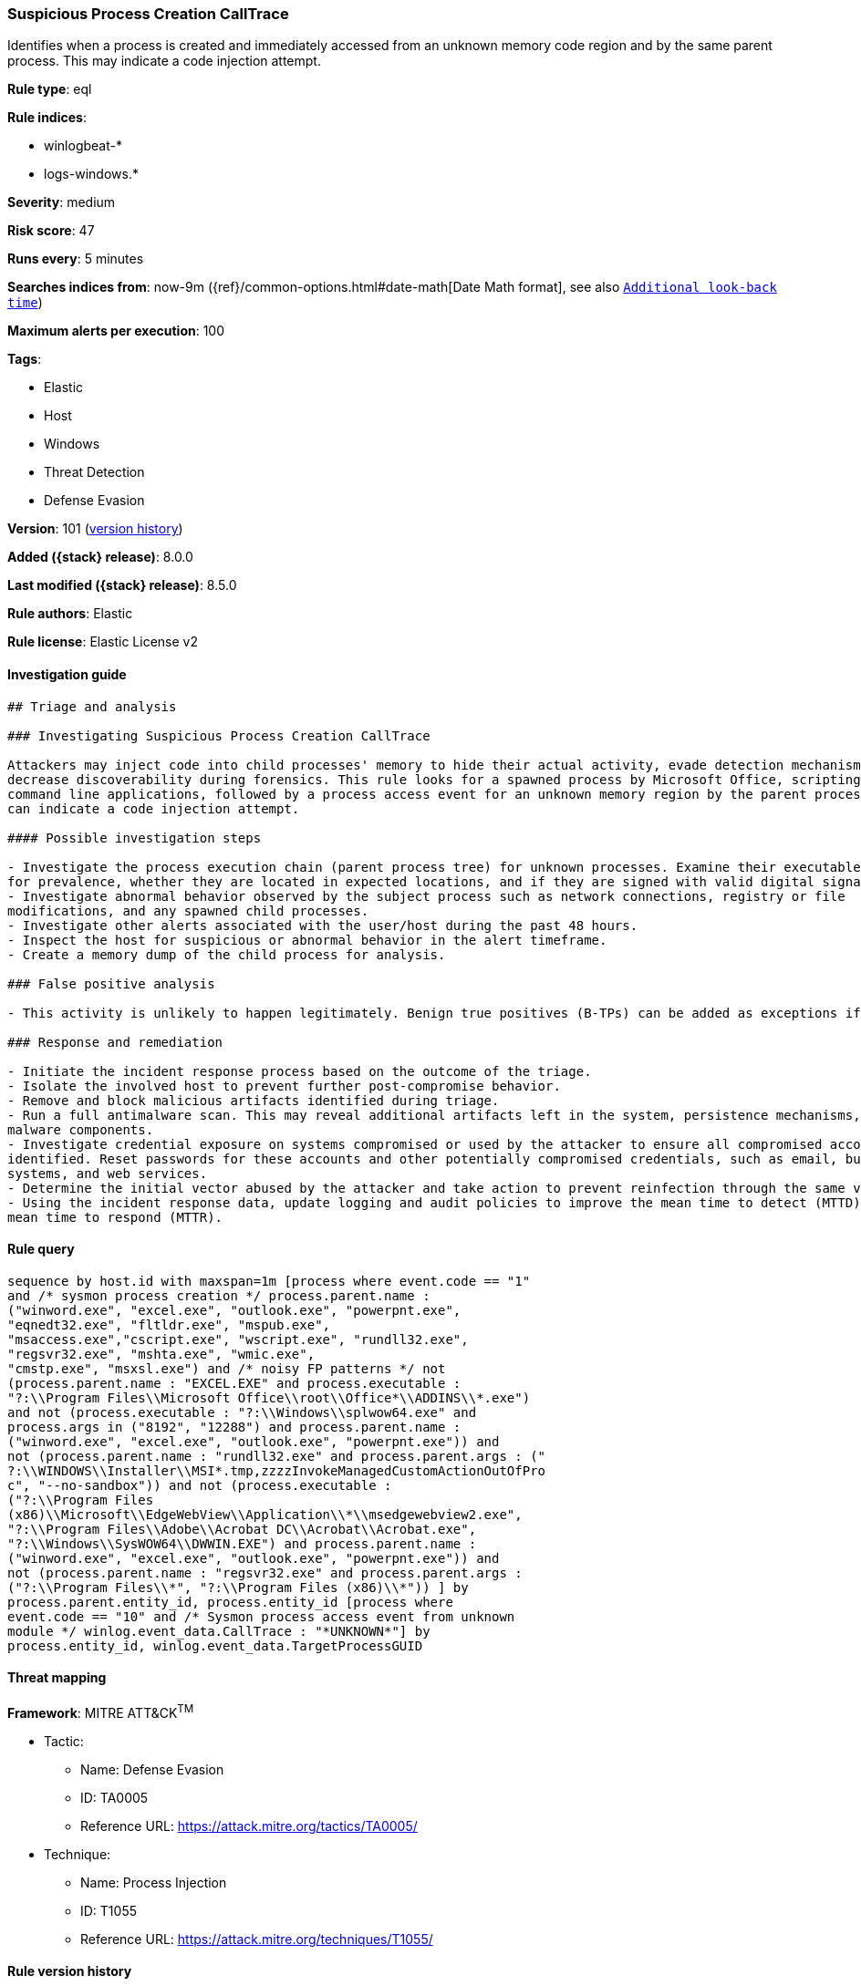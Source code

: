 [[suspicious-process-creation-calltrace]]
=== Suspicious Process Creation CallTrace

Identifies when a process is created and immediately accessed from an unknown memory code region and by the same parent process. This may indicate a code injection attempt.

*Rule type*: eql

*Rule indices*:

* winlogbeat-*
* logs-windows.*

*Severity*: medium

*Risk score*: 47

*Runs every*: 5 minutes

*Searches indices from*: now-9m ({ref}/common-options.html#date-math[Date Math format], see also <<rule-schedule, `Additional look-back time`>>)

*Maximum alerts per execution*: 100

*Tags*:

* Elastic
* Host
* Windows
* Threat Detection
* Defense Evasion

*Version*: 101 (<<suspicious-process-creation-calltrace-history, version history>>)

*Added ({stack} release)*: 8.0.0

*Last modified ({stack} release)*: 8.5.0

*Rule authors*: Elastic

*Rule license*: Elastic License v2

==== Investigation guide


[source,markdown]
----------------------------------
## Triage and analysis

### Investigating Suspicious Process Creation CallTrace

Attackers may inject code into child processes' memory to hide their actual activity, evade detection mechanisms, and
decrease discoverability during forensics. This rule looks for a spawned process by Microsoft Office, scripting, and
command line applications, followed by a process access event for an unknown memory region by the parent process, which
can indicate a code injection attempt.

#### Possible investigation steps

- Investigate the process execution chain (parent process tree) for unknown processes. Examine their executable files
for prevalence, whether they are located in expected locations, and if they are signed with valid digital signatures.
- Investigate abnormal behavior observed by the subject process such as network connections, registry or file
modifications, and any spawned child processes.
- Investigate other alerts associated with the user/host during the past 48 hours.
- Inspect the host for suspicious or abnormal behavior in the alert timeframe.
- Create a memory dump of the child process for analysis.

### False positive analysis

- This activity is unlikely to happen legitimately. Benign true positives (B-TPs) can be added as exceptions if necessary.

### Response and remediation

- Initiate the incident response process based on the outcome of the triage.
- Isolate the involved host to prevent further post-compromise behavior.
- Remove and block malicious artifacts identified during triage.
- Run a full antimalware scan. This may reveal additional artifacts left in the system, persistence mechanisms, and
malware components.
- Investigate credential exposure on systems compromised or used by the attacker to ensure all compromised accounts are
identified. Reset passwords for these accounts and other potentially compromised credentials, such as email, business
systems, and web services.
- Determine the initial vector abused by the attacker and take action to prevent reinfection through the same vector.
- Using the incident response data, update logging and audit policies to improve the mean time to detect (MTTD) and the
mean time to respond (MTTR).

----------------------------------


==== Rule query


[source,js]
----------------------------------
sequence by host.id with maxspan=1m [process where event.code == "1"
and /* sysmon process creation */ process.parent.name :
("winword.exe", "excel.exe", "outlook.exe", "powerpnt.exe",
"eqnedt32.exe", "fltldr.exe", "mspub.exe",
"msaccess.exe","cscript.exe", "wscript.exe", "rundll32.exe",
"regsvr32.exe", "mshta.exe", "wmic.exe",
"cmstp.exe", "msxsl.exe") and /* noisy FP patterns */ not
(process.parent.name : "EXCEL.EXE" and process.executable :
"?:\\Program Files\\Microsoft Office\\root\\Office*\\ADDINS\\*.exe")
and not (process.executable : "?:\\Windows\\splwow64.exe" and
process.args in ("8192", "12288") and process.parent.name :
("winword.exe", "excel.exe", "outlook.exe", "powerpnt.exe")) and
not (process.parent.name : "rundll32.exe" and process.parent.args : ("
?:\\WINDOWS\\Installer\\MSI*.tmp,zzzzInvokeManagedCustomActionOutOfPro
c", "--no-sandbox")) and not (process.executable :
("?:\\Program Files
(x86)\\Microsoft\\EdgeWebView\\Application\\*\\msedgewebview2.exe",
"?:\\Program Files\\Adobe\\Acrobat DC\\Acrobat\\Acrobat.exe",
"?:\\Windows\\SysWOW64\\DWWIN.EXE") and process.parent.name :
("winword.exe", "excel.exe", "outlook.exe", "powerpnt.exe")) and
not (process.parent.name : "regsvr32.exe" and process.parent.args :
("?:\\Program Files\\*", "?:\\Program Files (x86)\\*")) ] by
process.parent.entity_id, process.entity_id [process where
event.code == "10" and /* Sysmon process access event from unknown
module */ winlog.event_data.CallTrace : "*UNKNOWN*"] by
process.entity_id, winlog.event_data.TargetProcessGUID
----------------------------------

==== Threat mapping

*Framework*: MITRE ATT&CK^TM^

* Tactic:
** Name: Defense Evasion
** ID: TA0005
** Reference URL: https://attack.mitre.org/tactics/TA0005/
* Technique:
** Name: Process Injection
** ID: T1055
** Reference URL: https://attack.mitre.org/techniques/T1055/

[[suspicious-process-creation-calltrace-history]]
==== Rule version history

Version 101 (8.5.0 release)::
* Formatting only

Version 4 (8.4.0 release)::
* Updated query, changed from:
+
[source, js]
----------------------------------
sequence by host.id with maxspan=1m [process where event.code == "1"
and /* sysmon process creation */ process.parent.name :
("winword.exe", "excel.exe", "outlook.exe", "powerpnt.exe",
"eqnedt32.exe", "fltldr.exe", "mspub.exe",
"msaccess.exe", "powershell.exe", "pwsh.exe",
"cscript.exe", "wscript.exe", "rundll32.exe", "regsvr32.exe",
"mshta.exe", "wmic.exe", "cmstp.exe",
"msxsl.exe")] by process.parent.entity_id, process.entity_id
[process where event.code == "10" and /* Sysmon process access
event from unknown module */ winlog.event_data.CallTrace :
"*UNKNOWN*"] by process.entity_id, winlog.event_data.TargetProcessGUID
----------------------------------

Version 2 (8.2.0 release)::
* Formatting only

